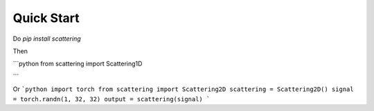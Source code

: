 Quick Start
===========

Do `pip install scattering`

Then

```python
from scattering import Scattering1D

```

Or
```python
import torch
from scattering import Scattering2D
scattering = Scattering2D()
signal = torch.randn(1, 32, 32)
output = scattering(signal)
```


